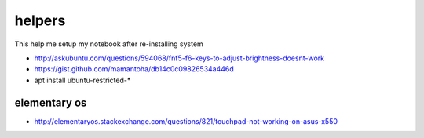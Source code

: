 helpers
=======
This help me setup my notebook after re-installing system

* http://askubuntu.com/questions/594068/fnf5-f6-keys-to-adjust-brightness-doesnt-work
* https://gist.github.com/mamantoha/db14c0c09826534a446d
* apt install ubuntu-restricted-*

elementary os
-------------
* http://elementaryos.stackexchange.com/questions/821/touchpad-not-working-on-asus-x550
